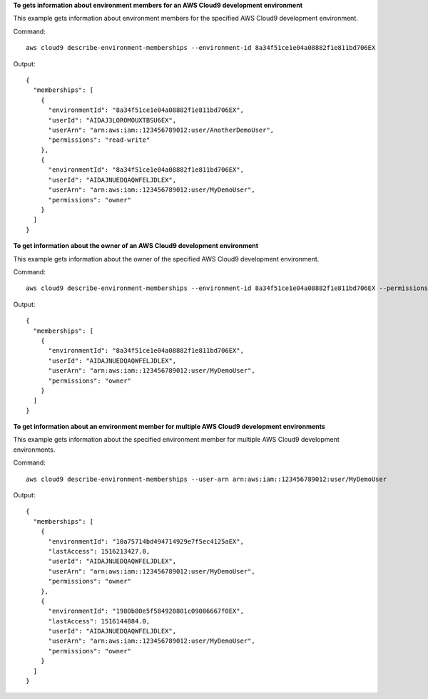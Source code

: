 **To gets information about environment members for an AWS Cloud9 development environment**

This example gets information about environment members for the specified AWS Cloud9 development environment.

Command::

  aws cloud9 describe-environment-memberships --environment-id 8a34f51ce1e04a08882f1e811bd706EX

Output::

  {
    "memberships": [
      {
        "environmentId": "8a34f51ce1e04a08882f1e811bd706EX",
        "userId": "AIDAJ3LOROMOUXTBSU6EX",
        "userArn": "arn:aws:iam::123456789012:user/AnotherDemoUser",
        "permissions": "read-write"
      },
      {
        "environmentId": "8a34f51ce1e04a08882f1e811bd706EX",
        "userId": "AIDAJNUEDQAQWFELJDLEX",
        "userArn": "arn:aws:iam::123456789012:user/MyDemoUser",
        "permissions": "owner"
      }
    ]
  }

**To get information about the owner of an AWS Cloud9 development environment**

This example gets information about the owner of the specified AWS Cloud9 development environment.

Command::

  aws cloud9 describe-environment-memberships --environment-id 8a34f51ce1e04a08882f1e811bd706EX --permissions owner

Output::

  {
    "memberships": [
      {
        "environmentId": "8a34f51ce1e04a08882f1e811bd706EX",
        "userId": "AIDAJNUEDQAQWFELJDLEX",
        "userArn": "arn:aws:iam::123456789012:user/MyDemoUser",
        "permissions": "owner"
      }
    ]
  }

**To get information about an environment member for multiple AWS Cloud9 development environments**

This example gets information about the specified environment member for multiple AWS Cloud9 development environments.

Command::

  aws cloud9 describe-environment-memberships --user-arn arn:aws:iam::123456789012:user/MyDemoUser

Output::

  {
    "memberships": [
      {
        "environmentId": "10a75714bd494714929e7f5ec4125aEX",
        "lastAccess": 1516213427.0,
        "userId": "AIDAJNUEDQAQWFELJDLEX",
        "userArn": "arn:aws:iam::123456789012:user/MyDemoUser",
        "permissions": "owner"
      },
      {
        "environmentId": "1980b80e5f584920801c09086667f0EX",
        "lastAccess": 1516144884.0,
        "userId": "AIDAJNUEDQAQWFELJDLEX",
        "userArn": "arn:aws:iam::123456789012:user/MyDemoUser",
        "permissions": "owner"
      }
    ]
  }